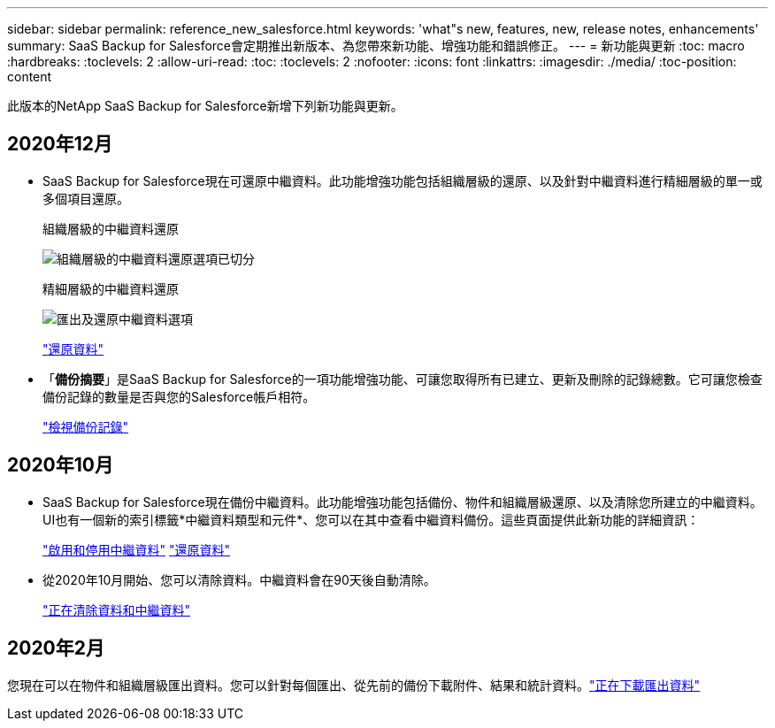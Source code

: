 ---
sidebar: sidebar 
permalink: reference_new_salesforce.html 
keywords: 'what"s new, features, new, release notes, enhancements' 
summary: SaaS Backup for Salesforce會定期推出新版本、為您帶來新功能、增強功能和錯誤修正。 
---
= 新功能與更新
:toc: macro
:hardbreaks:
:toclevels: 2
:allow-uri-read: 
:toc: 
:toclevels: 2
:nofooter: 
:icons: font
:linkattrs: 
:imagesdir: ./media/
:toc-position: content


[role="lead"]
此版本的NetApp SaaS Backup for Salesforce新增下列新功能與更新。



== 2020年12月

* SaaS Backup for Salesforce現在可還原中繼資料。此功能增強功能包括組織層級的還原、以及針對中繼資料進行精細層級的單一或多個項目還原。
+
組織層級的中繼資料還原

+
image:org_level_restore_metadata_option_cropped.png["組織層級的中繼資料還原選項已切分"]

+
精細層級的中繼資料還原

+
image:restore_options_export-restore_metadata.png["匯出及還原中繼資料選項"]

+
link:task_managing_restores.html["還原資料"]

* 「*備份摘要*」是SaaS Backup for Salesforce的一項功能增強功能、可讓您取得所有已建立、更新及刪除的記錄總數。它可讓您檢查備份記錄的數量是否與您的Salesforce帳戶相符。
+
link:task_viewing_backup_records.html["檢視備份記錄"]





== 2020年10月

* SaaS Backup for Salesforce現在備份中繼資料。此功能增強功能包括備份、物件和組織層級還原、以及清除您所建立的中繼資料。UI也有一個新的索引標籤*中繼資料類型和元件*、您可以在其中查看中繼資料備份。這些頁面提供此新功能的詳細資訊：
+
link:task_enable_disable_metadata_backups.html["啟用和停用中繼資料"]
link:task_managing_restores.html["還原資料"]

* 從2020年10月開始、您可以清除資料。中繼資料會在90天後自動清除。
+
link:task_purging_data_&_metadata.html["正在清除資料和中繼資料"]





== 2020年2月

您現在可以在物件和組織層級匯出資料。您可以針對每個匯出、從先前的備份下載附件、結果和統計資料。link:task_downloading_export_data.html["正在下載匯出資料"]
